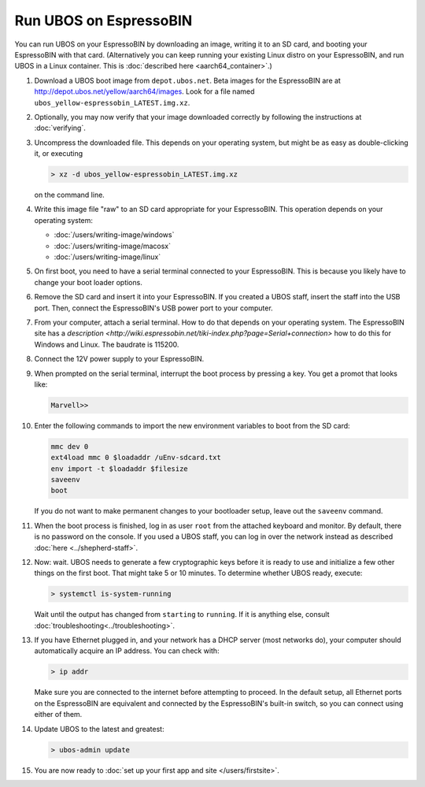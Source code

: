 Run UBOS on EspressoBIN
=======================

You can run UBOS on your EspressoBIN by downloading an image, writing it to an SD card,
and booting your EspressoBIN with that card. (Alternatively you can keep running your
existing Linux distro on your EspressoBIN, and run UBOS in a Linux container.
This is :doc:`described here <aarch64_container>`.)

#. Download a UBOS boot image from ``depot.ubos.net``.
   Beta images for the EspressoBIN are at
   `http://depot.ubos.net/yellow/aarch64/images <http://depot.ubos.net/yellow/aarch64/images>`_.
   Look for a file named ``ubos_yellow-espressobin_LATEST.img.xz``.

#. Optionally, you may now verify that your image downloaded correctly by following the instructions
   at :doc:`verifying`.

#. Uncompress the downloaded file. This depends on your operating system, but might be as easy as
   double-clicking it, or executing

   .. code-block:: none

      > xz -d ubos_yellow-espressobin_LATEST.img.xz

   on the command line.

#. Write this image file "raw" to an SD card appropriate for your EspressoBIN. This
   operation depends on your operating system:

   * :doc:`/users/writing-image/windows`
   * :doc:`/users/writing-image/macosx`
   * :doc:`/users/writing-image/linux`

#. On first boot, you need to have a serial terminal connected to your EspressoBIN. This is
   because you likely have to change your boot loader options.

#. Remove the SD card and insert it into your EspressoBIN. If you created a UBOS staff,
   insert the staff into the USB port. Then, connect the EspressoBIN's USB power port to
   your computer.

#. From your computer, attach a serial terminal. How to do that depends on your operating
   system. The EspressoBIN site has a
   `description <http://wiki.espressobin.net/tiki-index.php?page=Serial+connection>` how to
   do this for Windows and Linux. The baudrate is 115200.

#. Connect the 12V power supply to your EspressoBIN.

#. When prompted on the serial terminal, interrupt the boot process by pressing a key. You
   get a promot that looks like:

   .. code-block:: none

      Marvell>>

#. Enter the following commands to import the new environment variables to boot from the SD card:

   .. code-block:: none

      mmc dev 0
      ext4load mmc 0 $loadaddr /uEnv-sdcard.txt
      env import -t $loadaddr $filesize
      saveenv
      boot

   If you do not want to make permanent changes to your bootloader setup, leave out the
   ``saveenv`` command.

#. When the boot process is finished, log in as user ``root`` from the attached keyboard
   and monitor. By default, there is no password on the console. If you used a UBOS staff,
   you can log in over the network instead as described :doc:`here <../shepherd-staff>`.

#. Now: wait. UBOS needs to generate a few cryptographic keys before it is ready to use
   and initialize a few other things on the first boot. That might take 5 or 10 minutes.
   To determine whether UBOS ready, execute:

   .. code-block:: none

      > systemctl is-system-running

   Wait until the output has changed from ``starting`` to ``running``. If it is anything else, consult
   :doc:`troubleshooting<../troubleshooting>`.

#. If you have Ethernet plugged in, and your network has a DHCP server (most networks do),
   your computer should automatically acquire an IP address. You can check with:

   .. code-block:: none

      > ip addr

   Make sure you are connected to the internet before attempting to proceed. In the default setup,
   all Ethernet ports on the EspressoBIN are equivalent and connected by the EspressoBIN's
   built-in switch, so you can connect using either of them.

#. Update UBOS to the latest and greatest:

   .. code-block:: none

      > ubos-admin update

#. You are now ready to :doc:`set up your first app and site </users/firstsite>`.
